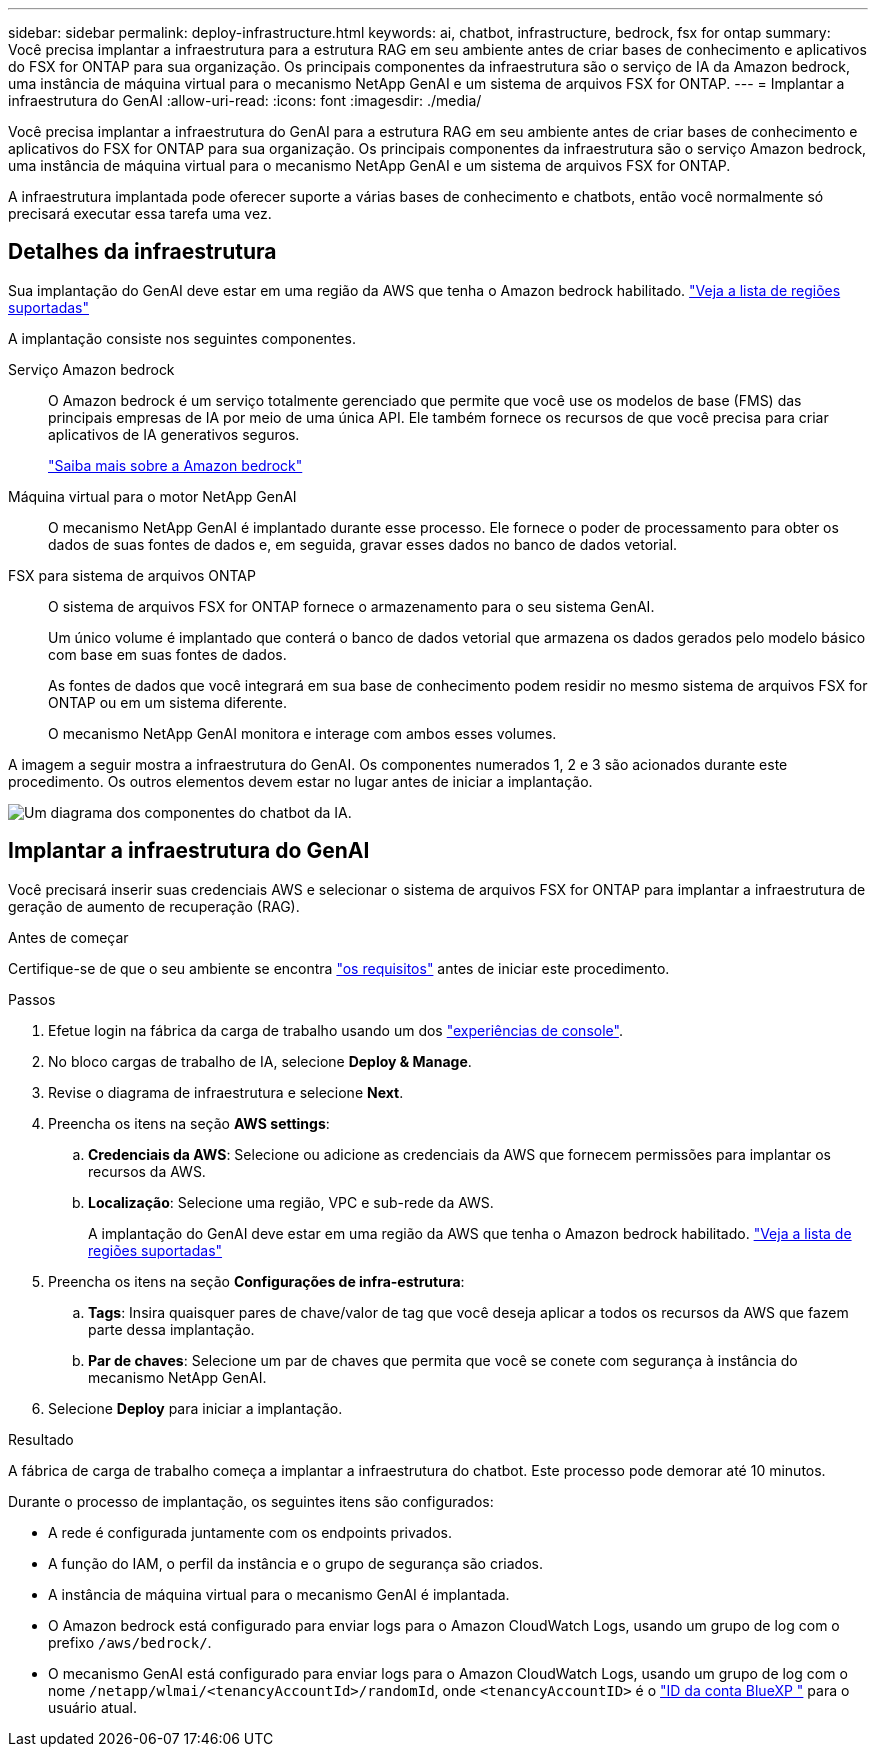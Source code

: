---
sidebar: sidebar 
permalink: deploy-infrastructure.html 
keywords: ai, chatbot, infrastructure, bedrock, fsx for ontap 
summary: Você precisa implantar a infraestrutura para a estrutura RAG em seu ambiente antes de criar bases de conhecimento e aplicativos do FSX for ONTAP para sua organização. Os principais componentes da infraestrutura são o serviço de IA da Amazon bedrock, uma instância de máquina virtual para o mecanismo NetApp GenAI e um sistema de arquivos FSX for ONTAP. 
---
= Implantar a infraestrutura do GenAI
:allow-uri-read: 
:icons: font
:imagesdir: ./media/


[role="lead"]
Você precisa implantar a infraestrutura do GenAI para a estrutura RAG em seu ambiente antes de criar bases de conhecimento e aplicativos do FSX for ONTAP para sua organização. Os principais componentes da infraestrutura são o serviço Amazon bedrock, uma instância de máquina virtual para o mecanismo NetApp GenAI e um sistema de arquivos FSX for ONTAP.

A infraestrutura implantada pode oferecer suporte a várias bases de conhecimento e chatbots, então você normalmente só precisará executar essa tarefa uma vez.



== Detalhes da infraestrutura

Sua implantação do GenAI deve estar em uma região da AWS que tenha o Amazon bedrock habilitado. https://docs.aws.amazon.com/bedrock/latest/userguide/knowledge-base-supported.html["Veja a lista de regiões suportadas"^]

A implantação consiste nos seguintes componentes.

Serviço Amazon bedrock:: O Amazon bedrock é um serviço totalmente gerenciado que permite que você use os modelos de base (FMS) das principais empresas de IA por meio de uma única API. Ele também fornece os recursos de que você precisa para criar aplicativos de IA generativos seguros.
+
--
https://aws.amazon.com/bedrock/["Saiba mais sobre a Amazon bedrock"^]

--
Máquina virtual para o motor NetApp GenAI:: O mecanismo NetApp GenAI é implantado durante esse processo. Ele fornece o poder de processamento para obter os dados de suas fontes de dados e, em seguida, gravar esses dados no banco de dados vetorial.
FSX para sistema de arquivos ONTAP:: O sistema de arquivos FSX for ONTAP fornece o armazenamento para o seu sistema GenAI.
+
--
Um único volume é implantado que conterá o banco de dados vetorial que armazena os dados gerados pelo modelo básico com base em suas fontes de dados.

As fontes de dados que você integrará em sua base de conhecimento podem residir no mesmo sistema de arquivos FSX for ONTAP ou em um sistema diferente.

O mecanismo NetApp GenAI monitora e interage com ambos esses volumes.

--


A imagem a seguir mostra a infraestrutura do GenAI. Os componentes numerados 1, 2 e 3 são acionados durante este procedimento. Os outros elementos devem estar no lugar antes de iniciar a implantação.

image:diagram-chatbot-infrastructure.png["Um diagrama dos componentes do chatbot da IA."]



== Implantar a infraestrutura do GenAI

Você precisará inserir suas credenciais AWS e selecionar o sistema de arquivos FSX for ONTAP para implantar a infraestrutura de geração de aumento de recuperação (RAG).

.Antes de começar
Certifique-se de que o seu ambiente se encontra link:requirements.html["os requisitos"] antes de iniciar este procedimento.

.Passos
. Efetue login na fábrica da carga de trabalho usando um dos link:https://docs.netapp.com/us-en/workload-setup-admin/console-experiences.html["experiências de console"^].
. No bloco cargas de trabalho de IA, selecione *Deploy & Manage*.
. Revise o diagrama de infraestrutura e selecione *Next*.
. Preencha os itens na seção *AWS settings*:
+
.. *Credenciais da AWS*: Selecione ou adicione as credenciais da AWS que fornecem permissões para implantar os recursos da AWS.
.. *Localização*: Selecione uma região, VPC e sub-rede da AWS.
+
A implantação do GenAI deve estar em uma região da AWS que tenha o Amazon bedrock habilitado. https://docs.aws.amazon.com/bedrock/latest/userguide/knowledge-base-supported.html["Veja a lista de regiões suportadas"^]



. Preencha os itens na seção *Configurações de infra-estrutura*:
+
.. *Tags*: Insira quaisquer pares de chave/valor de tag que você deseja aplicar a todos os recursos da AWS que fazem parte dessa implantação.
.. *Par de chaves*: Selecione um par de chaves que permita que você se conete com segurança à instância do mecanismo NetApp GenAI.


. Selecione *Deploy* para iniciar a implantação.


.Resultado
A fábrica de carga de trabalho começa a implantar a infraestrutura do chatbot. Este processo pode demorar até 10 minutos.

Durante o processo de implantação, os seguintes itens são configurados:

* A rede é configurada juntamente com os endpoints privados.
* A função do IAM, o perfil da instância e o grupo de segurança são criados.
* A instância de máquina virtual para o mecanismo GenAI é implantada.
* O Amazon bedrock está configurado para enviar logs para o Amazon CloudWatch Logs, usando um grupo de log com o prefixo `/aws/bedrock/`.
* O mecanismo GenAI está configurado para enviar logs para o Amazon CloudWatch Logs, usando um grupo de log com o nome `/netapp/wlmai/<tenancyAccountId>/randomId`, onde `<tenancyAccountID>` é o https://docs.netapp.com/us-en/bluexp-automation/platform/get_identifiers.html#get-the-account-identifier["ID da conta BlueXP "^] para o usuário atual.

